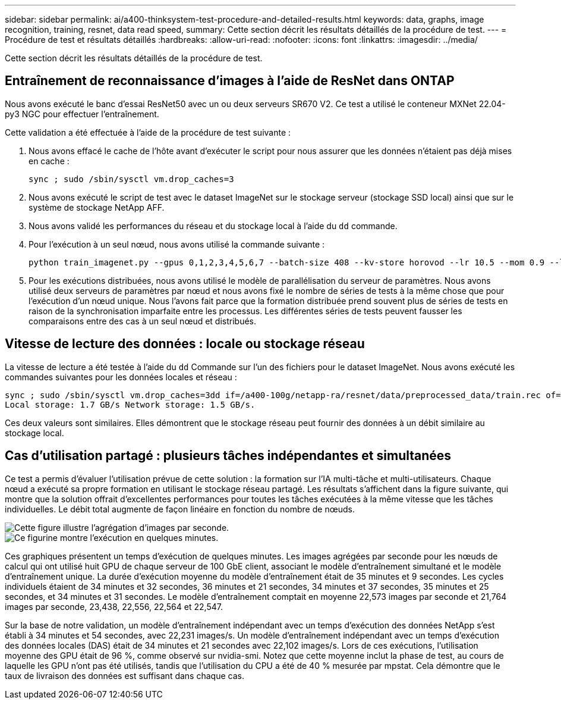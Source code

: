 ---
sidebar: sidebar 
permalink: ai/a400-thinksystem-test-procedure-and-detailed-results.html 
keywords: data, graphs, image recognition, training, resnet, data read speed, 
summary: Cette section décrit les résultats détaillés de la procédure de test. 
---
= Procédure de test et résultats détaillés
:hardbreaks:
:allow-uri-read: 
:nofooter: 
:icons: font
:linkattrs: 
:imagesdir: ../media/


[role="lead"]
Cette section décrit les résultats détaillés de la procédure de test.



== Entraînement de reconnaissance d'images à l'aide de ResNet dans ONTAP

Nous avons exécuté le banc d'essai ResNet50 avec un ou deux serveurs SR670 V2. Ce test a utilisé le conteneur MXNet 22.04-py3 NGC pour effectuer l'entraînement.

Cette validation a été effectuée à l'aide de la procédure de test suivante :

. Nous avons effacé le cache de l'hôte avant d'exécuter le script pour nous assurer que les données n'étaient pas déjà mises en cache :
+
....
sync ; sudo /sbin/sysctl vm.drop_caches=3
....
. Nous avons exécuté le script de test avec le dataset ImageNet sur le stockage serveur (stockage SSD local) ainsi que sur le système de stockage NetApp AFF.
. Nous avons validé les performances du réseau et du stockage local à l'aide du `dd` commande.
. Pour l'exécution à un seul nœud, nous avons utilisé la commande suivante :
+
....
python train_imagenet.py --gpus 0,1,2,3,4,5,6,7 --batch-size 408 --kv-store horovod --lr 10.5 --mom 0.9 --lr-step-epochs pow2 --lars-eta 0.001 --label-smoothing 0.1 --wd 5.0e-05 --warmup-epochs 2 --eval-period 4 --eval-offset 2 --optimizer sgdwfastlars --network resnet-v1b-stats-fl --num-layers 50 --num-epochs 37 --accuracy-threshold 0.759 --seed 27081 --dtype float16 --disp-batches 20 --image-shape 4,224,224 --fuse-bn-relu 1 --fuse-bn-add-relu 1 --bn-group 1 --min-random-area 0.05 --max-random-area 1.0 --conv-algo 1 --force-tensor-core 1 --input-layout NHWC --conv-layout NHWC --batchnorm-layout NHWC --pooling-layout NHWC --batchnorm-mom 0.9 --batchnorm-eps 1e-5 --data-train /data/train.rec --data-train-idx /data/train.idx --data-val /data/val.rec --data-val-idx /data/val.idx --dali-dont-use-mmap 0 --dali-hw-decoder-load 0 --dali-prefetch-queue 5 --dali-nvjpeg-memory-padding 256 --input-batch-multiplier 1 --dali- threads 6 --dali-cache-size 0 --dali-roi-decode 1 --dali-preallocate-width 5980 --dali-preallocate-height 6430 --dali-tmp-buffer-hint 355568328 --dali-decoder-buffer-hint 1315942 --dali-crop-buffer-hint 165581 --dali-normalize-buffer-hint 441549 --profile 0 --e2e-cuda-graphs 0 --use-dali
....
. Pour les exécutions distribuées, nous avons utilisé le modèle de parallélisation du serveur de paramètres. Nous avons utilisé deux serveurs de paramètres par nœud et nous avons fixé le nombre de séries de tests à la même chose que pour l'exécution d'un nœud unique. Nous l'avons fait parce que la formation distribuée prend souvent plus de séries de tests en raison de la synchronisation imparfaite entre les processus. Les différentes séries de tests peuvent fausser les comparaisons entre des cas à un seul nœud et distribués.




== Vitesse de lecture des données : locale ou stockage réseau

La vitesse de lecture a été testée à l'aide du `dd` Commande sur l'un des fichiers pour le dataset ImageNet. Nous avons exécuté les commandes suivantes pour les données locales et réseau :

....
sync ; sudo /sbin/sysctl vm.drop_caches=3dd if=/a400-100g/netapp-ra/resnet/data/preprocessed_data/train.rec of=/dev/null bs=512k count=2048Results (average of 5 runs):
Local storage: 1.7 GB/s Network storage: 1.5 GB/s.
....
Ces deux valeurs sont similaires. Elles démontrent que le stockage réseau peut fournir des données à un débit similaire au stockage local.



== Cas d'utilisation partagé : plusieurs tâches indépendantes et simultanées

Ce test a permis d'évaluer l'utilisation prévue de cette solution : la formation sur l'IA multi-tâche et multi-utilisateurs. Chaque nœud a exécuté sa propre formation en utilisant le stockage réseau partagé. Les résultats s'affichent dans la figure suivante, qui montre que la solution offrait d'excellentes performances pour toutes les tâches exécutées à la même vitesse que les tâches individuelles. Le débit total augmente de façon linéaire en fonction du nombre de nœuds.

image::a400-thinksystem-image8.png[Cette figure illustre l'agrégation d'images par seconde.]

image::a400-thinksystem-image9.png[Ce figurine montre l'exécution en quelques minutes.]

Ces graphiques présentent un temps d'exécution de quelques minutes. Les images agrégées par seconde pour les nœuds de calcul qui ont utilisé huit GPU de chaque serveur de 100 GbE client, associant le modèle d'entraînement simultané et le modèle d'entraînement unique. La durée d'exécution moyenne du modèle d'entraînement était de 35 minutes et 9 secondes. Les cycles individuels étaient de 34 minutes et 32 secondes, 36 minutes et 21 secondes, 34 minutes et 37 secondes, 35 minutes et 25 secondes, et 34 minutes et 31 secondes. Le modèle d'entraînement comptait en moyenne 22,573 images par seconde et 21,764 images par seconde, 23,438, 22,556, 22,564 et 22,547.

Sur la base de notre validation, un modèle d'entraînement indépendant avec un temps d'exécution des données NetApp s'est établi à 34 minutes et 54 secondes, avec 22,231 images/s. Un modèle d'entraînement indépendant avec un temps d'exécution des données locales (DAS) était de 34 minutes et 21 secondes avec 22,102 images/s. Lors de ces exécutions, l'utilisation moyenne des GPU était de 96 %, comme observé sur nvidia-smi. Notez que cette moyenne inclut la phase de test, au cours de laquelle les GPU n'ont pas été utilisés, tandis que l'utilisation du CPU a été de 40 % mesurée par mpstat. Cela démontre que le taux de livraison des données est suffisant dans chaque cas.
